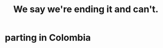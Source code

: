 :PROPERTIES:
:ID:       b3ec25ba-75fa-413d-ad2f-a3c738a2d339
:END:
#+title: We say we're ending it and can't.
* parting in Colombia
